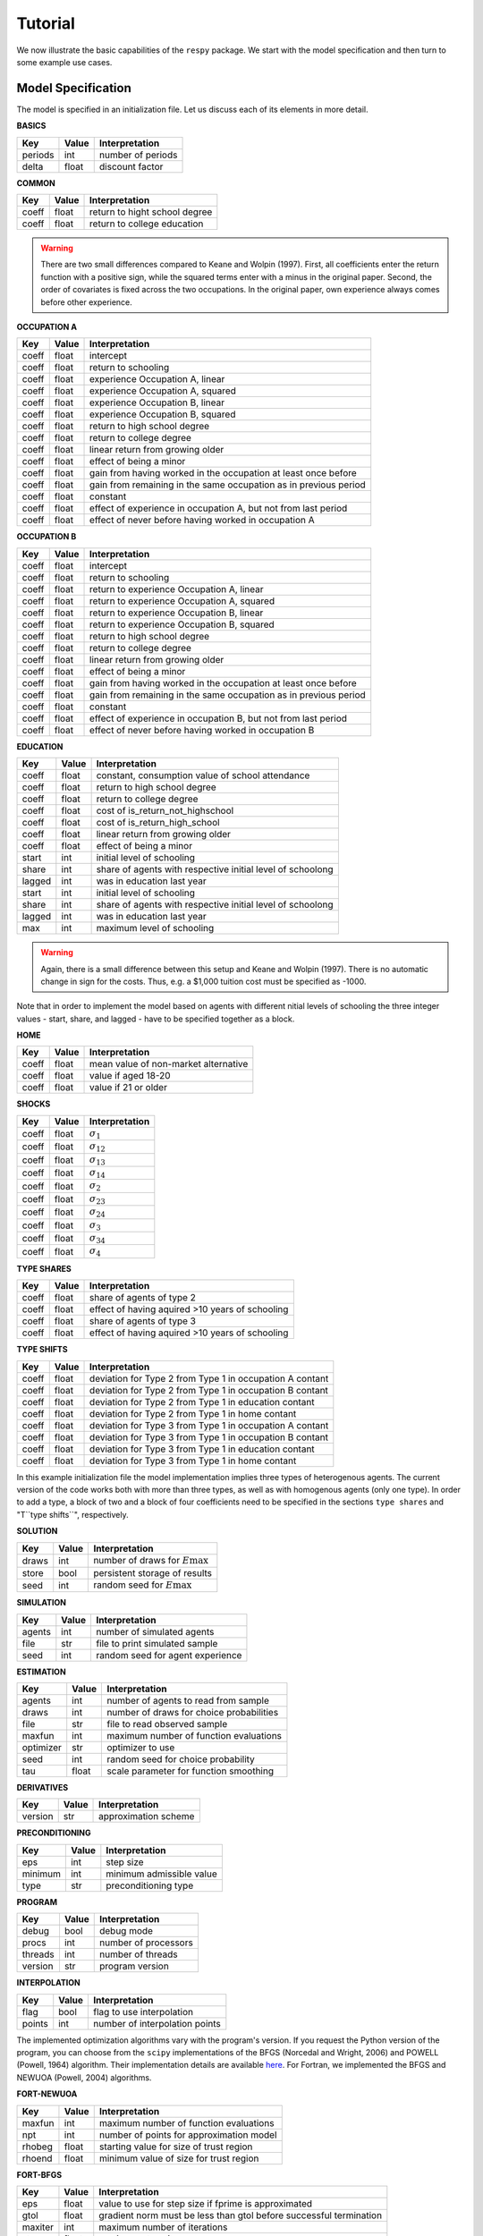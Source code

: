 Tutorial
========

We now illustrate the basic capabilities of the ``respy`` package. We start with the
model specification and then turn to some example use cases.

Model Specification
-------------------

The model is specified in an initialization file. Let us discuss each of its elements in
more detail.

**BASICS**

=======     ======      ==================
Key         Value       Interpretation
=======     ======      ==================
periods      int        number of periods
delta        float      discount factor
=======     ======      ==================

**COMMON**

=======     ======      ==================
Key         Value       Interpretation
=======     ======      ==================
coeff       float       return to hight school degree
coeff       float       return to college education
=======     ======      ==================

.. Warning::

    There are two small differences compared to Keane and Wolpin (1997). First, all
    coefficients enter the return function with a positive sign, while the squared terms
    enter with a minus in the original paper. Second, the order of covariates is fixed
    across the two occupations. In the original paper, own experience always comes
    before other experience.

**OCCUPATION A**

=======     ======    ==============
Key         Value     Interpretation
=======     ======    ==============
coeff       float     intercept
coeff       float     return to schooling
coeff       float     experience Occupation A, linear
coeff       float     experience Occupation A, squared
coeff       float     experience Occupation B, linear
coeff       float     experience Occupation B, squared
coeff       float     return to high school degree
coeff       float     return to college degree
coeff       float     linear return from growing older
coeff       float     effect of being a minor
coeff       float     gain from having worked in the occupation at least once before
coeff       float     gain from remaining in the same occupation as in previous period

coeff       float     constant
coeff       float     effect of experience in occupation A, but not from last period
coeff       float     effect of never before having worked in occupation A
=======     ======    ==============

**OCCUPATION B**

=======     ======    ================
Key         Value     Interpretation
=======     ======    ================
coeff       float     intercept
coeff       float     return to schooling
coeff       float     return to experience Occupation A, linear
coeff       float     return to experience Occupation A, squared
coeff       float     return to experience Occupation B, linear
coeff       float     return to experience Occupation B, squared
coeff       float     return to high school degree
coeff       float     return to college degree
coeff       float     linear return from growing older
coeff       float     effect of being a minor
coeff       float     gain from having worked in the occupation at least once before
coeff       float     gain from remaining in the same occupation as in previous period

coeff       float     constant
coeff       float     effect of experience in occupation B, but not from last period
coeff       float     effect of never before having worked in occupation B
=======     ======    ================

**EDUCATION**

======= ======    ==========================
Key     Value       Interpretation
======= ======    ==========================
coeff    float    constant, consumption value of school attendance
coeff    float    return to high school degree
coeff    float    return to college degree
coeff    float    cost of is_return_not_highschool
coeff    float    cost of is_return_high_school
coeff    float    linear return from growing older
coeff    float    effect of being a minor


start    int      initial level of schooling
share    int      share of agents with respective initial level of schoolong
lagged   int      was in education last year

start    int      initial level of schooling
share    int      share of agents with respective initial level of schoolong
lagged   int      was in education last year

max      int      maximum level of schooling
======= ======    ==========================

.. Warning::

    Again, there is a small difference between this setup and Keane and Wolpin (1997).
    There is no automatic change in sign for the costs. Thus, e.g. a \$1,000 tuition
    cost must be specified as -1000.

Note that in order to implement the model based on agents with different nitial levels
of schooling the three integer values - start, share, and lagged - have to be specified
together as a block.

**HOME**

======= ======      ==========================
Key     Value       Interpretation
======= ======      ==========================
coeff    float      mean value of non-market alternative
coeff    float      value if aged 18-20
coeff    float      value if 21 or older
======= ======      ==========================

**SHOCKS**

======= ======      ==========================
Key     Value       Interpretation
======= ======      ==========================
coeff    float      :math:`\sigma_{1}`
coeff    float      :math:`\sigma_{12}`
coeff    float      :math:`\sigma_{13}`
coeff    float      :math:`\sigma_{14}`
coeff    float      :math:`\sigma_{2}`
coeff    float      :math:`\sigma_{23}`
coeff    float      :math:`\sigma_{24}`
coeff    float      :math:`\sigma_{3}`
coeff    float      :math:`\sigma_{34}`
coeff    float      :math:`\sigma_{4}`
======= ======      ==========================

**TYPE SHARES**

=======     ======      ==========================
Key         Value       Interpretation
=======     ======      ==========================
coeff       float       share of agents of type 2
coeff       float       effect of having aquired >10 years of schooling

coeff       float       share of agents of type 3
coeff       float       effect of having aquired >10 years of schooling
=======     ======      ==========================


**TYPE SHIFTS**

=======     ======      ==========================
Key         Value       Interpretation
=======     ======      ==========================
coeff       float       deviation for Type 2 from Type 1 in occupation A contant
coeff       float       deviation for Type 2 from Type 1 in occupation B contant
coeff       float       deviation for Type 2 from Type 1 in education contant
coeff       float       deviation for Type 2 from Type 1 in home contant

coeff       float       deviation for Type 3 from Type 1 in occupation A contant
coeff       float       deviation for Type 3 from Type 1 in occupation B contant
coeff       float       deviation for Type 3 from Type 1 in education contant
coeff       float       deviation for Type 3 from Type 1 in home contant
=======     ======      ==========================

In this example initialization file the model implementation implies three types of
heterogenous agents. The current version of the code works both with more than three
types, as well as with homogenous agents (only one type). In order to add a type, a
block of two and a block of four coefficients need to be specified in the sections
``type shares`` and "T``type shifts``", respectively.

**SOLUTION**

=======     ======      ==========================
Key         Value       Interpretation
=======     ======      ==========================
draws       int         number of draws for :math:`E\max`
store       bool        persistent storage of results
seed        int         random seed for :math:`E\max`
=======     ======      ==========================

**SIMULATION**

=======     ======      ==========================
Key         Value       Interpretation
=======     ======      ==========================
agents      int         number of simulated agents
file        str         file to print simulated sample
seed        int         random seed for agent experience
=======     ======      ==========================

**ESTIMATION**

==========      ======      ==========================
Key             Value       Interpretation
==========      ======      ==========================
agents          int         number of agents to read from sample
draws           int         number of draws for choice probabilities
file            str         file to read observed sample
maxfun          int         maximum number of function evaluations
optimizer       str         optimizer to use
seed            int         random seed for choice probability
tau             float       scale parameter for function smoothing
==========      ======      ==========================

**DERIVATIVES**

=======     ======      ==========================
Key         Value       Interpretation
=======     ======      ==========================
version     str         approximation scheme
=======     ======      ==========================

**PRECONDITIONING**

=======     ======      ==========================
Key         Value       Interpretation
=======     ======      ==========================
eps         int         step size
minimum     int         minimum admissible value
type        str         preconditioning type
=======     ======      ==========================

**PROGRAM**

=======     ======      ==========================
Key         Value       Interpretation
=======     ======      ==========================
debug       bool        debug mode
procs       int         number of processors
threads     int         number of threads
version     str         program version
=======     ======      ==========================

**INTERPOLATION**

=======     ======      ==========================
Key         Value       Interpretation
=======     ======      ==========================
flag        bool        flag to use interpolation
points      int         number of interpolation points
=======     ======      ==========================

The implemented optimization algorithms vary with the program's version. If you request
the Python version of the program, you can choose from the ``scipy`` implementations of
the BFGS  (Norcedal and Wright, 2006) and POWELL (Powell, 1964) algorithm. Their
implementation details are available `here <https://docs.scipy.org/doc/scipy-0.17.0/
reference/generated/scipy.optimize.minimize.html>`_. For Fortran, we implemented the
BFGS and NEWUOA (Powell, 2004) algorithms.

**FORT-NEWUOA**

=======     ======      ==========================
Key         Value       Interpretation
=======     ======      ==========================
maxfun      int         maximum number of function evaluations
npt         int         number of points for approximation model
rhobeg      float       starting value for size of trust region
rhoend      float       minimum value of size for trust region
=======     ======      ==========================

**FORT-BFGS**

=======     ======      ==========================
Key         Value       Interpretation
=======     ======      ==========================
eps         float       value to use for step size if fprime is approximated
gtol        float       gradient norm must be less than gtol before successful
                        termination
maxiter     int         maximum number of iterations
stpmx       float       maximum step size
=======     ======      ==========================


**FORT-BOBYQA**

=======     ======      ==========================
Key         Value       Interpretation
=======     ======      ==========================
maxfun      float       maximum number of function evaluations
npt         int         number of points for approximation model
rhobeg      float       starting value for size of trust region
rhoend      float       minimum value of size for trust region
=======     ======      ==========================

**SCIPY-BFGS**

=======     ======      ==========================
Key         Value       Interpretation
=======     ======      ==========================
eps         float       value to use for step size if fprime is approximated
gtol        float       gradient norm must be less than gtol before successful
                        termination
maxiter     int         maximum number of iterations
stpmx       int         maximum step size
=======     ======      ==========================

**SCIPY-POWELL**

=======     ======      ==========================
Key         Value       Interpretation
=======     ======      ==========================
ftol        float       relative error in func(xopt) acceptable for convergence
maxfun      int         maximum number of function evaluations to make
maxiter     int         maximum number of iterations
xtol        float       line-search error tolerance
=======     ======      ==========================


**SCIPY-LBFGSB**

=======     ======      ==========================
Key         Value       Interpretation
=======     ======      ==========================
eps         float       Step size used when approx_grad is True, for numerically
                        calculating the gradient
factr       float       Multiple of the default machine precision used to determine the
                        relative error in func(xopt) acceptable for convergence
m           int         Maximum number of variable metric corrections used to define the
                        limited memory matrix.
maxiter     int         maximum number of iterations
maxls       int         Maximum number of line search steps (per iteration). Default is
                        20.
pgtol       float       gradient norm must be less than gtol before successful
                        termination
=======     ======      ==========================


Archive
-------
**PARALLELISM**

=======     ======      ==========================
Key         Value       Interpretation
=======     ======      ==========================
flag        bool        parallel executable
procs       int         number of processors
=======     ======      ==========================


**SCALING**

=======     ======      ==========================
Key         Value       Interpretation
=======     ======      ==========================
flag        bool        apply scaling to parameters
minimum     float       minimum value for gradient approximation
=======     ======      ==========================




Constraints for the Optimizer
-----------------------------

If you want to keep any parameter fixed at the value you specified (i.e. not estimate
this parameter) you can simply add an exclamation mark after the value. If you want to
provide bounds for a constrained optimizer you can specify a lower and upper bound in
round brackets. A section of such an .ini file would look as follows:

.. code-block::

    coeff             -0.049538516229344
    coeff              0.020000000000000     !
    coeff             -0.037283956168153       (-0.5807488086366478,None)
    coeff              0.036340835226155     ! (None,0.661243603948984)

In this example, the first coefficient is free. The second one is fixed at 0.2. The
third one will be estimated but has a lower bound. In the fourth case, the parameter is
fixed and the bounds will be ignored.

If you specify bounds for any free parameter, you have to choose a constraint optimizer
such as SCIPY-LBFGSB or FORT-BOBYQA.
